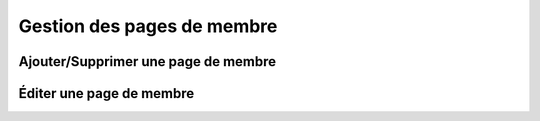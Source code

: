 Gestion des pages de membre
===========================

Ajouter/Supprimer une page de membre
------------------------------------



.. _edition-membre:

Éditer une page de membre
-------------------------


